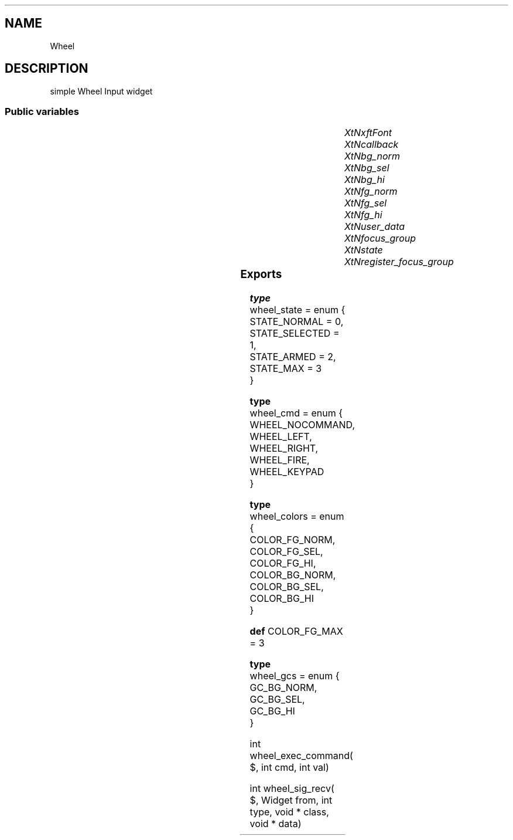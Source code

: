 '\" t
.TH "" 3 "" "Version Unknown To Mankind" "Free Widget Foundation"
.SH NAME
Wheel
.SH DESCRIPTION
simple Wheel Input widget




.SS "Public variables"

.ps -2
.TS
center box;
cBsss
lB|lB|lB|lB
l|l|l|l.
Wheel
Name	Class	Type	Default
XtNxftFont	XtCXFtFont	XftFont	"Sans-22"
XtNcallback	XtCCallback	Callback	NULL 
XtNbg_norm	XtCBg_norm	Pixel	"lightblue"
XtNbg_sel	XtCBg_sel	Pixel	"yellow"
XtNbg_hi	XtCBg_hi	Pixel	"red"
XtNfg_norm	XtCFg_norm	Pixel	"black"
XtNfg_sel	XtCFg_sel	Pixel	"green"
XtNfg_hi	XtCFg_hi	Pixel	"white"
XtNuser_data	XtCUser_data	int 	0 
XtNfocus_group	XtCFocus_group	String 	""
XtNstate	XtCState	int 	0 
XtNregister_focus_group	XtCRegister_focus_group	Boolean 	True 

.TE
.ps +2


.TP
.I "XtNxftFont"



.TP
.I "XtNcallback"



.TP
.I "XtNbg_norm"



.TP
.I "XtNbg_sel"



.TP
.I "XtNbg_hi"



.TP
.I "XtNfg_norm"



.TP
.I "XtNfg_sel"



.TP
.I "XtNfg_hi"



.TP
.I "XtNuser_data"



.TP
.I "XtNfocus_group"



.TP
.I "XtNstate"



.TP
.I "XtNregister_focus_group"



.ps -2
.TS
center box;
cBsss
lB|lB|lB|lB
l|l|l|l.
Core
Name	Class	Type	Default
XtNx	XtCX	Position 	0 
XtNy	XtCY	Position 	0 
XtNwidth	XtCWidth	Dimension 	0 
XtNheight	XtCHeight	Dimension 	0 
borderWidth	XtCBorderWidth	Dimension 	0 
XtNcolormap	XtCColormap	Colormap 	NULL 
XtNdepth	XtCDepth	Int 	0 
destroyCallback	XtCDestroyCallback	XTCallbackList 	NULL 
XtNsensitive	XtCSensitive	Boolean 	True 
XtNtm	XtCTm	XTTMRec 	NULL 
ancestorSensitive	XtCAncestorSensitive	Boolean 	False 
accelerators	XtCAccelerators	XTTranslations 	NULL 
borderColor	XtCBorderColor	Pixel 	0 
borderPixmap	XtCBorderPixmap	Pixmap 	NULL 
background	XtCBackground	Pixel 	0 
backgroundPixmap	XtCBackgroundPixmap	Pixmap 	NULL 
mappedWhenManaged	XtCMappedWhenManaged	Boolean 	True 
XtNscreen	XtCScreen	Screen *	NULL 

.TE
.ps +2

.SS "Exports"


.nf

.B type
 wheel_state = enum {
  STATE_NORMAL = 0,
  STATE_SELECTED = 1,
  STATE_ARMED = 2,
  STATE_MAX = 3
}
.fi



.nf

.B type
 wheel_cmd = enum {
      WHEEL_NOCOMMAND,
      WHEEL_LEFT,
      WHEEL_RIGHT,
      WHEEL_FIRE,
      WHEEL_KEYPAD
}
.fi



.nf

.B type
 wheel_colors = enum {
 COLOR_FG_NORM, COLOR_FG_SEL, COLOR_FG_HI, COLOR_BG_NORM, COLOR_BG_SEL, COLOR_BG_HI
}
.fi


\fBdef\fP COLOR_FG_MAX = 3 


.nf

.B type
 wheel_gcs = enum {
 GC_BG_NORM, GC_BG_SEL, GC_BG_HI
}
.fi



.nf
int  wheel_exec_command( $, int  cmd, int  val)
.fi



.nf
int  wheel_sig_recv( $, Widget  from, int  type, void * class, void * data)
.fi

